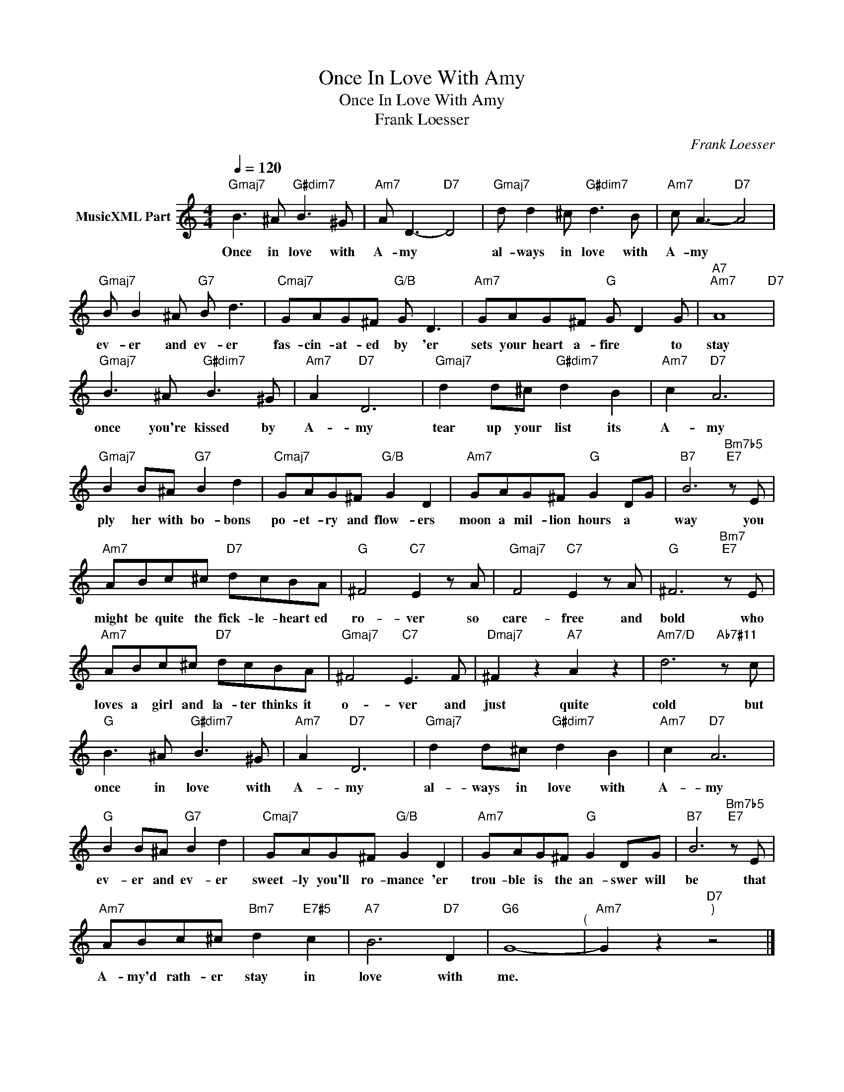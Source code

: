 X:1
T:Once In Love With Amy
T:Once In Love With Amy
T:Frank Loesser
C:Frank Loesser
Z:Creative Commons BY
L:1/8
Q:1/4=120
M:4/4
K:C
V:1 treble nm="MusicXML Part"
%%MIDI program 4
V:1
"Gmaj7" B3 ^A"G#dim7" B3 ^G |"Am7" A D3-"D7" D4 |"Gmaj7" d d2 ^c"G#dim7" d3 B |"Am7" c A3-"D7" A4 | %4
w: Once in love with|A- my *|al- ways in love with|A- my *|
"Gmaj7" B B2 ^A"G7" B d3 |"Cmaj7" GAG^F"G/B" G D3 |"Am7" GAG^F"G" G D2 G |"A7""Am7" A8"D7" | %8
w: ev- er and ev- er|fas- cin- at- ed by 'er|sets your heart a- fire * to|stay|
"Gmaj7" B3 ^A"G#dim7" B3 ^G |"Am7" A2"D7" D6 |"Gmaj7" d2 d^c"G#dim7" d2 B2 |"Am7" c2"D7" A6 | %12
w: once you're kissed by|A- my|tear up your list its|A- my|
"Gmaj7" B2 B^A"G7" B2 d2 |"Cmaj7" GAG^F"G/B" G2 D2 |"Am7" GAG^F"G" G2 DG |"B7" B6"Bm7b5""E7" z E | %16
w: ply her with bo- bons|po- et- ry and flow- ers|moon a mil- lion hours a *|way you|
"Am7" ABc^c"D7" dcBA |"G" ^F4"C7" E2 z A |"Gmaj7" F4"C7" E2 z A |"G" ^F6"Bm7""E7" z E | %20
w: might be quite the fick- le- heart ed|ro- ver so|care- free and|bold who|
"Am7" ABc^c"D7" dcBA |"Gmaj7" ^F4"C7" E3 F |"Dmaj7" ^F2 z2"A7" A2 z2 |"Am7/D" d6"Ab7#11" z c | %24
w: loves a girl and la- ter thinks it|o- ver and|just quite|cold but|
"G" B3 ^A"G#dim7" B3 ^G |"Am7" A2"D7" D6 |"Gmaj7" d2 d^c"G#dim7" d2 B2 |"Am7" c2"D7" A6 | %28
w: once in love with|A- my|al- ways in love with|A- my|
"G" B2 B^A"G7" B2 d2 |"Cmaj7" GAG^F"G/B" G2 D2 |"Am7" GAG^F"G" G2 DG |"B7" B6"Bm7b5""E7" z E | %32
w: ev- er and ev- er|sweet- ly you'll ro- mance 'er|trou- ble is the an- swer will|be that|
"Am7" ABc^c"Bm7" d2"E7#5" c2 |"A7" B6"D7" D2 |"G6" G8-"^(" |"Am7" G2 z2"D7""^)" z4 |] %36
w: A- my'd rath- er stay in|love with|me.||

